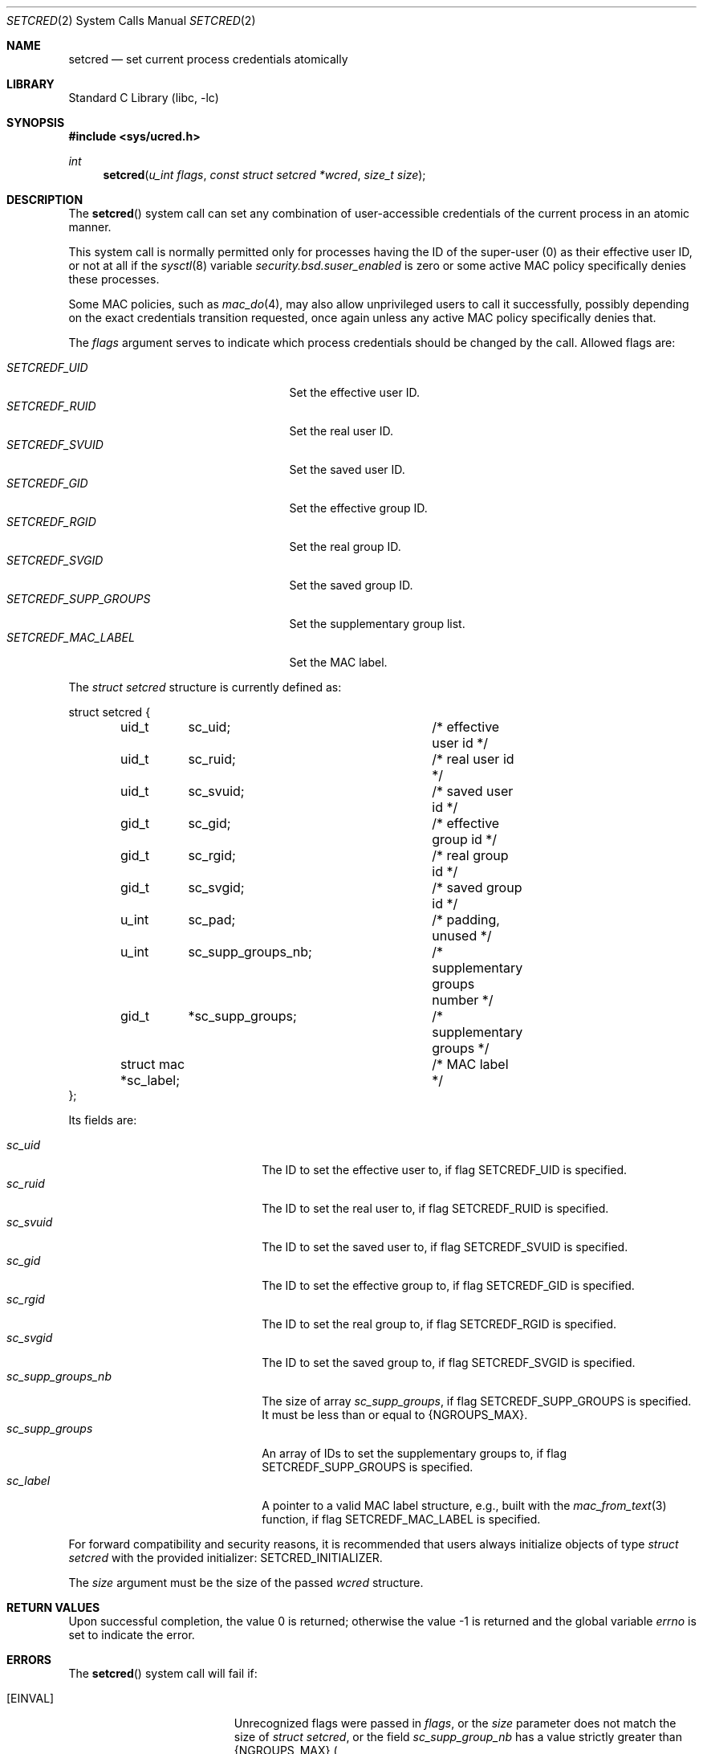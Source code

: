 .\"
.\" SPDX-License-Identifier: BSD-2-Clause
.\"
.\" Copyright © 2024 The FreeBSD Foundation
.\"
.\" This documentation was written by Olivier Certner <olce.freebsd@certner.fr>
.\" at Kumacom SARL under sponsorship from the FreeBSD Foundation.
.\"
.Dd August 29, 2025
.Dt SETCRED 2
.Os
.Sh NAME
.Nm setcred
.Nd set current process credentials atomically
.Sh LIBRARY
.Lb libc
.Sh SYNOPSIS
.In sys/ucred.h
.Ft int
.Fn setcred "u_int flags" "const struct setcred *wcred" "size_t size"
.Sh DESCRIPTION
The
.Fn setcred
system call can set any combination of user-accessible credentials of the
current process in an atomic manner.
.Pp
This system call is normally permitted only for processes having the ID of the
super-user (0) as their effective user ID, or not at all if the
.Xr sysctl 8
variable
.Va security.bsd.suser_enabled
is zero or some active MAC policy specifically denies these processes.
.Pp
Some MAC policies, such as
.Xr mac_do 4 ,
may also allow unprivileged users to call it successfully, possibly depending on
the exact credentials transition requested, once again unless any active MAC
policy specifically denies that.
.Pp
The
.Fa flags
argument serves to indicate which process credentials should be changed by the
call.
Allowed flags are:
.Pp
.Bl -tag -width "SETCREDF_SUPP_GROUPS   " -compact
.It Fa SETCREDF_UID
Set the effective user ID.
.It Fa SETCREDF_RUID
Set the real user ID.
.It Fa SETCREDF_SVUID
Set the saved user ID.
.It Fa SETCREDF_GID
Set the effective group ID.
.It Fa SETCREDF_RGID
Set the real group ID.
.It Fa SETCREDF_SVGID
Set the saved group ID.
.It Fa SETCREDF_SUPP_GROUPS
Set the supplementary group list.
.It Fa SETCREDF_MAC_LABEL
Set the MAC label.
.El
.Pp
The
.Vt struct setcred
structure is currently defined as:
.Bd -literal
struct setcred {
	uid_t	 sc_uid;		/* effective user id */
	uid_t	 sc_ruid;		/* real user id */
	uid_t	 sc_svuid;		/* saved user id */
	gid_t	 sc_gid;		/* effective group id */
	gid_t	 sc_rgid;		/* real group id */
	gid_t	 sc_svgid;		/* saved group id */
	u_int	 sc_pad;		/* padding, unused */
	u_int	 sc_supp_groups_nb;	/* supplementary groups number */
	gid_t	*sc_supp_groups;	/* supplementary groups */
	struct mac *sc_label;		/* MAC label */
};
.Ed
.Pp
Its fields are:
.Pp
.Bl -tag -width "sc_supp_groups_nb   " -compact
.It Fa sc_uid
The ID to set the effective user to, if flag
.Dv SETCREDF_UID
is specified.
.It Fa sc_ruid
The ID to set the real user to, if flag
.Dv SETCREDF_RUID
is specified.
.It Fa sc_svuid
The ID to set the saved user to, if flag
.Dv SETCREDF_SVUID
is specified.
.It Fa sc_gid
The ID to set the effective group to, if flag
.Dv SETCREDF_GID
is specified.
.It Fa sc_rgid
The ID to set the real group to, if flag
.Dv SETCREDF_RGID
is specified.
.It Fa sc_svgid
The ID to set the saved group to, if flag
.Dv SETCREDF_SVGID
is specified.
.It Fa sc_supp_groups_nb
The size of array
.Fa sc_supp_groups ,
if flag
.Dv SETCREDF_SUPP_GROUPS
is specified.
It must be less than or equal to
.Dv {NGROUPS_MAX} .
.It Fa sc_supp_groups
An array of IDs to set the supplementary groups to, if flag
.Dv SETCREDF_SUPP_GROUPS
is specified.
.It Fa sc_label
A pointer to a valid MAC label structure, e.g., built with the
.Xr mac_from_text 3
function, if flag
.Dv SETCREDF_MAC_LABEL
is specified.
.El
.Pp
For forward compatibility and security reasons, it is recommended that users
always initialize objects of type
.Vt struct setcred
with the provided initializer:
.Dv SETCRED_INITIALIZER .
.Pp
The
.Fa size
argument must be the size of the passed
.Fa wcred
structure.
.Sh RETURN VALUES
.Rv -std
.Sh ERRORS
The
.Fn setcred
system call will fail if:
.Bl -tag -width Er
.It Bq Er EINVAL
Unrecognized flags were passed in
.Fa flags ,
or the
.Fa size
parameter does not match the size of
.Vt struct setcred ,
or the field
.Fa sc_supp_group_nb
has a value strictly greater than
.Dv {NGROUPS_MAX}
.Po if flag
.Dv SETCREDF_SUPP_GROUPS
was supplied
.Pc ,
or the MAC label pointed to by field
.Fa sc_label
is invalid
.Po if flag
.Dv SETCREDF_MAC_LABEL
was supplied
.Pc .
.It Bq Er EFAULT
The
.Fa wcred
pointer, or pointers in fields
.Fa sc_supp_groups
.Po if flag
.Dv SETCREDF_SUPP_GROUPS
was supplied
.Pc
or
.Fa sc_label
.Po if flag
.Dv SETCREDF_MAC_LABEL
was supplied
.Pc
point to invalid locations.
.It Bq Er EPERM
The user is not the super-user and/or the requested credentials transition is
not allowed by the system or MAC modules.
.It Bq Er EOPNOTSUPP
Some of the requested credentials have a type that the system does not support.
This currently can occur only if the kernel has been compiled without MAC and
.Dv SETCREDF_MAC_LABEL
has been passed.
.El
.Sh SEE ALSO
.Xr issetugid 2 ,
.Xr setregid 2 ,
.Xr setreuid 2 ,
.Xr setuid 2 ,
.Xr mac_text 3 ,
.Xr mac 4 ,
.Xr mac_do 4 ,
.Xr maclabel 7
.Sh STANDARDS
The
.Fn setcred
system call is specific to
.Fx .
.Pp
A call to
.Fn setcred
usually changes process credentials that are listed by POSIX/SUS standards.
The changed values then produce the effects with respect to the rest of the
system that are described in these standards, as if these changes had resulted
from calling standard or traditional credentials-setting functions.
Currently, all flags but
.Dv SETCREDF_MAC_LABEL
lead to modifying standard credentials.
.Pp
The only differences in using
.Fn setcred
to change standard credentials instead of standard or traditional functions are:
.Pp
.Bl -bullet -compact
.It
All requested changes are performed atomically.
.It
Only the super-user or an unprivileged user authorized by some MAC module can
successfully call
.Fn setcred ,
even if the standard system calls would have authorized any unprivileged user to
effect the same changes.
For example,
.Fn seteuid
allows any unprivileged user to change the effective user ID to either the real
or saved ones, while
.Fn setcred
called with flag
.Dv SETCREDF_UID
does not.
.El
.Sh HISTORY
The
.Fn setcred
system call appeared in
.Fx 14.3 .
.Pp
Traditionally in UNIX, all credential changes beyond shuffles of effective, real
and saved IDs have been done by setuid binaries that successively call multiple
credentials-setting system calls and in a specific order.
For example, to change all user IDs to that of some unprivileged user,
.Fn setuid
must be called last so that all other credentials-changing calls can be
performed successfully beforehand, as they require super-user privileges.
.Pp
This piecewise approach causes such a process to transiently hold high privilege
credentials that are neither the original nor necessarily the desired final
ones.
Besides opening a transition window where possible vulnerabilities could have
catastrophic consequences, it makes it impossible for the kernel to enforce that
only certain transitions of credentials are allowed.
.Pp
The necessity of an atomic, global approach to changing credentials clearly
appeared while working on extending
.Xr mac_do 4
to allow rules to authorize only specific changes of primary or supplementary
groups, which prompted the addition of
.Fn setcred .
.Sh AUTHORS
The
.Fn setcred
system call and this manual page were written by
.An Olivier Certner Aq Mt olce.freebsd@certner.fr .
.Sh SECURITY CONSIDERATIONS
The same considerations as those of standard or traditional credentials-setting
system calls apply to
.Fn setcred ,
except for the lack of atomicity of successive such calls.
.Pp
In particular, please consult section
.Sy SECURITY CONSIDERATIONS
of the
.Xr setuid 2
manual page about the absence of effect of changing standard credentials on
already open files.
